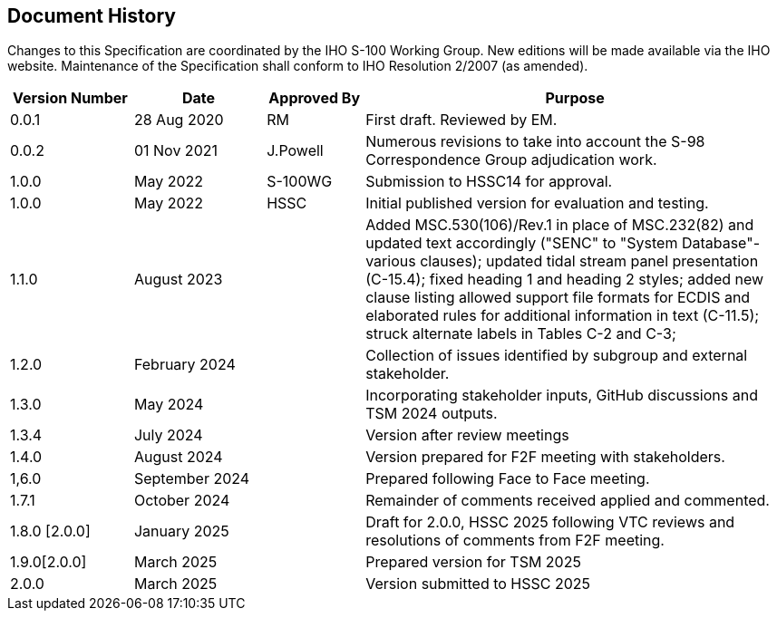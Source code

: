 [.preface]
== Document History

Changes to this Specification are coordinated by the IHO S-100 Working
Group. New editions will be made available via the IHO website. Maintenance
of the Specification shall conform to IHO Resolution 2/2007 (as amended).

[cols="87,93,69,299"]
|===
h| Version Number h| Date h| Approved By h| Purpose

| 0.0.1 | 28 Aug 2020 | RM       | First draft. Reviewed by EM.
| 0.0.2 | 01 Nov 2021 | J.Powell | Numerous revisions to take into account the S-98 Correspondence Group adjudication work.
| 1.0.0 | May 2022    | S-100WG  | Submission to HSSC14 for approval.
| 1.0.0 | May 2022    | HSSC     | Initial published version for evaluation and testing.

| 1.1.0
| August 2023
|
| Added MSC.530(106)/Rev.1 in place of MSC.232(82) and updated text
accordingly ("SENC" to "System Database"- various clauses); updated
tidal stream panel presentation (C-15.4); fixed heading 1 and heading
2 styles; added new clause listing allowed support file formats for
ECDIS and elaborated rules for additional information in text (C-11.5);
struck alternate labels in Tables C-2 and C-3;

| 1.2.0
| February 2024
|
| Collection of issues identified by subgroup and external stakeholder.

| 1.3.0
| May 2024
|
| Incorporating stakeholder inputs, GitHub discussions and TSM 2024 outputs.

| 1.3.4
| July 2024
|
| Version after review meetings

| 1.4.0
| August 2024
|
| Version prepared for F2F meeting with stakeholders.

| 1,6.0
| September 2024
|
| Prepared following Face to Face meeting.

| 1.7.1
| October 2024
|
| Remainder of comments received applied and commented.

| 1.8.0 [2.0.0]
| January 2025
|
| Draft for 2.0.0, HSSC 2025 following VTC reviews and resolutions
of comments from F2F meeting.

| 1.9.0[2.0.0]
| March 2025
|
| Prepared version for TSM 2025

| 2.0.0
| March 2025
|
| Version submitted to HSSC 2025

|===